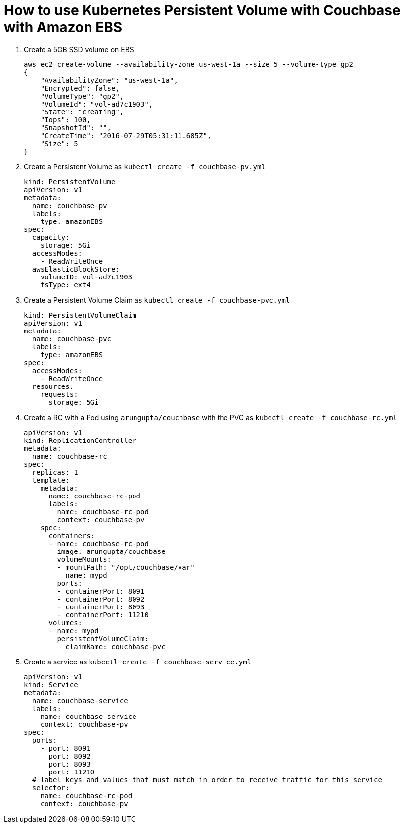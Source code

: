 = How to use Kubernetes Persistent Volume with Couchbase with Amazon EBS

. Create a 5GB SSD volume on EBS:
+
```
aws ec2 create-volume --availability-zone us-west-1a --size 5 --volume-type gp2
{
    "AvailabilityZone": "us-west-1a", 
    "Encrypted": false, 
    "VolumeType": "gp2", 
    "VolumeId": "vol-ad7c1903", 
    "State": "creating", 
    "Iops": 100, 
    "SnapshotId": "", 
    "CreateTime": "2016-07-29T05:31:11.685Z", 
    "Size": 5
}
```
+
. Create a Persistent Volume as `kubectl create -f couchbase-pv.yml`
+
```
kind: PersistentVolume
apiVersion: v1
metadata:
  name: couchbase-pv
  labels:
    type: amazonEBS
spec:
  capacity:
    storage: 5Gi
  accessModes:
    - ReadWriteOnce
  awsElasticBlockStore:
    volumeID: vol-ad7c1903
    fsType: ext4
```
+
. Create a Persistent Volume Claim as `kubectl create -f couchbase-pvc.yml`
+
```
kind: PersistentVolumeClaim
apiVersion: v1
metadata:
  name: couchbase-pvc
  labels:
    type: amazonEBS
spec:
  accessModes:
    - ReadWriteOnce
  resources:
    requests:
      storage: 5Gi
```
+
. Create a RC with a Pod using `arungupta/couchbase` with the PVC as `kubectl create -f couchbase-rc.yml`
+
```
apiVersion: v1
kind: ReplicationController
metadata:
  name: couchbase-rc
spec:
  replicas: 1
  template:
    metadata:
      name: couchbase-rc-pod
      labels:
        name: couchbase-rc-pod
        context: couchbase-pv
    spec:
      containers:
      - name: couchbase-rc-pod
        image: arungupta/couchbase
        volumeMounts:
        - mountPath: "/opt/couchbase/var"
          name: mypd
        ports:
        - containerPort: 8091
        - containerPort: 8092
        - containerPort: 8093
        - containerPort: 11210
      volumes:
      - name: mypd
        persistentVolumeClaim:
          claimName: couchbase-pvc
```
+
. Create a service as `kubectl create -f couchbase-service.yml`
+
```
apiVersion: v1
kind: Service
metadata:
  name: couchbase-service
  labels:
    name: couchbase-service
    context: couchbase-pv
spec:
  ports:
    - port: 8091
      port: 8092
      port: 8093
      port: 11210
  # label keys and values that must match in order to receive traffic for this service
  selector:
    name: couchbase-rc-pod
    context: couchbase-pv
```


